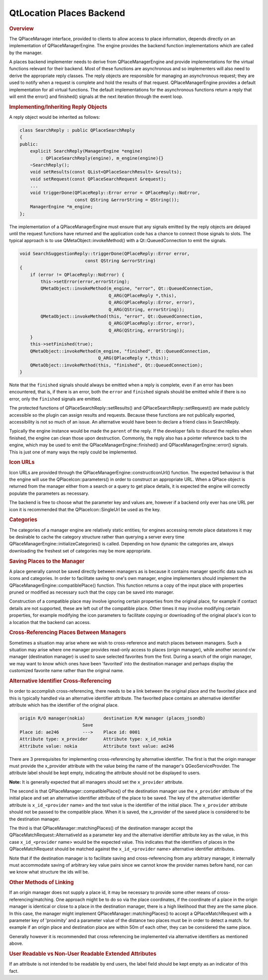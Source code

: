 .. _sdk_qtlocation_places_backend:
QtLocation Places Backend
=========================



.. rubric:: Overview
   :name: overview

The QPlaceManager interface, provided to clients to allow access to
place information, depends directly on an implementation of
QPlaceManagerEngine. The engine provides the backend function
implementations which are called by the manager.

A places backend implementer needs to derive from QPlaceManagerEngine
and provide implementations for the virtual functions relevant for their
backend. Most of these functions are asynchronous and so implementers
will also need to derive the appropriate reply classes. The reply
objects are responsible for managing an asynchronous request; they are
used to notify when a request is complete and hold the results of that
request. QPlaceManagerEngine provides a default implementation for all
virtual functions. The default implementations for the asynchronous
functions return a reply that will emit the error() and finished()
signals at the next iteration through the event loop.

.. rubric:: Implementing/Inheriting Reply Objects
   :name: implementing-inheriting-reply-objects

A reply object would be inherited as follows:

.. code:: cpp

    class SearchReply : public QPlaceSearchReply
    {
    public:
        explicit SearchReply(ManagerEngine *engine)
            : QPlaceSearchReply(engine), m_engine(engine){}
        ~SearchReply();
        void setResults(const QList<QPlaceSearchResult> &results);
        void setRequest(const QPlaceSearchRequest &request);
        ...
        void triggerDone(QPlaceReply::Error error = QPlaceReply::NoError,
                         const QString &errorString = QString());
        ManagerEngine *m_engine;
    };

The implementation of a QPlaceManagerEngine must ensure that any signals
emitted by the reply objects are delayed until the request functions
have returned and the application code has a chance to connect those
signals to slots. The typical approach is to use
QMetaObject::invokeMethod() with a Qt::QueuedConnection to emit the
signals.

.. code:: cpp

    void SearchSuggestionReply::triggerDone(QPlaceReply::Error error,
                             const QString &errorString)
    {
        if (error != QPlaceReply::NoError) {
            this->setError(error,errorString);
            QMetaObject::invokeMethod(m_engine, "error", Qt::QueuedConnection,
                                      Q_ARG(QPlaceReply *,this),
                                      Q_ARG(QPlaceReply::Error, error),
                                      Q_ARG(QString, errorString));
            QMetaObject::invokeMethod(this, "error", Qt::QueuedConnection,
                                      Q_ARG(QPlaceReply::Error, error),
                                      Q_ARG(QString, errorString));
        }
        this->setFinished(true);
        QMetaObject::invokeMethod(m_engine, "finished", Qt::QueuedConnection,
                                  Q_ARG(QPlaceReply *,this));
        QMetaObject::invokeMethod(this, "finished", Qt::QueuedConnection);
    }

Note that the ``finished`` signals should always be emitted when a reply
is complete, even if an error has been encountered, that is, if there is
an error, both the ``error`` and ``finished`` signals should be emitted
while if there is no error, only the ``finished`` signals are emitted.

The protected functions of QPlaceSearchReply::setResults() and
QPlaceSearchReply::setRequest() are made publicly accessible so the
plugin can assign results and requests. Because these functions are not
publically exported, accessibility is not so much of an issue. An
alternative would have been to declare a friend class in SearchReply.

Typically the engine instance would be made the ``parent`` of the reply.
If the developer fails to discard the replies when finished, the engine
can clean those upon destruction. Commonly, the reply also has a pointer
reference back to the engine, which may be used to emit the
QPlaceManagerEngine::finished() and QPlaceManagerEngine::error()
signals. This is just one of many ways the reply could be implemented.

.. rubric:: Icon URLs
   :name: icon-urls

Icon URLs are provided through the
QPlaceManagerEngine::constructIconUrl() function. The expected behaviour
is that the engine will use the QPlaceIcon::parameters() in order to
construct an appropriate URL. When a QPlace object is returned from the
manager either from a search or a query to get place details, it is
expected the engine will correctly populate the parameters as necessary.

The backend is free to choose what the parameter key and values are,
however if a backend only ever has one URL per icon it is recommended
that the QPlaceIcon::SingleUrl be used as the key.

.. rubric:: Categories
   :name: categories

The categories of a manager engine are relatively static entities; for
engines accessing remote place datastores it may be desirable to cache
the category structure rather than querying a server every time
QPlaceManagerEngine::initializeCategories() is called. Depending on how
dynamic the categories are, always downloading the freshest set of
categories may be more appropriate.

.. rubric:: Saving Places to the Manager
   :name: saving-places-to-the-manager

A place generally cannot be saved directly between managers as is
because it contains manager specific data such as icons and categories.
In order to facilitate saving to one's own manager, engine implementers
should implement the QPlaceManagerEngine::compatiblePlace() function.
This function returns a copy of the input place with properties pruned
or modified as necessary such that the copy can be saved into manager.

Construction of a compatible place may involve ignoring certain
properties from the original place, for example if contact details are
not supported, these are left out of the compatible place. Other times
it may involve modifying certain properties, for example modifying the
icon parameters to facilitate copying or downloading of the original
place's icon to a location that the backend can access.

.. rubric:: Cross-Referencing Places Between Managers
   :name: cross-referencing-places-between-managers

Sometimes a situation may arise where we wish to cross-reference and
match places between managers. Such a situation may arise where one
manager provides read-only access to places (origin manager), while
another second r/w manager (destination manager) is used to save
selected favorites from the first. During a search of the origin
manager, we may want to know which ones have been 'favorited' into the
destination manager and perhaps display the customized favorite name
rather than the original name.

.. rubric:: Alternative Identifier Cross-Referencing
   :name: alternative-identifier-cross-referencing

In order to accomplish cross-referencing, there needs to be a link
between the original place and the favorited place and this is typically
handled via an alternative identifier attribute. The favorited place
contains an alternative identifier attribute which has the identifier of
the original place.

.. code:: cpp

    origin R/O manager(nokia)       destination R/W manager (places_jsondb)
                            Save
    Place id: ae246         --->    Place id: 0001
    Attribute type: x_provider      Attribute type: x_id_nokia
    Attribute value: nokia          Attribute text value: ae246

There are 3 prerequisites for implementing cross-referencing by
alternative identifier. The first is that the origin manager must
provide the x\_provider attribute with the value being the name of the
manager's QGeoServiceProvider. The attribute label should be kept empty,
indicating the attribute should not be displayed to users.

**Note:** It is generally expected that all managers should set the
``x_provider`` attribute.

The second is that QPlaceManager::compatiblePlace() of the destination
manager use the ``x_provider`` attribute of the initial place and set an
alternative identifier attribute of the place to be saved. The key of
the alternative identifier attribute is ``x_id_<provider`` name> and the
text value is the identifier of the initial place. The ``x_provider``
attribute should not be passed to the compatible place. When it is
saved, the x\_provider of the saved place is considered to be the
destination manager.

The third is that QPlaceManager::matchingPlaces() of the destination
manager accept the QPlaceMatchRequest::AlternativeId as a parameter key
and the alternative identifier attribute key as the value, in this case
``x_id_<provider`` name> would be the expected value. This indicates
that the identifiers of places in the QPlaceMatchRequest should be
matched against the ``x_id_<provider`` name> alternative identifier
attributes.

Note that if the destination manager is to facilitate saving and
cross-referencing from any arbitrary manager, it internally must
accommodate saving of arbitrary key value pairs since we cannot know the
provider names before hand, nor can we know what structure the ids will
be.

.. rubric:: Other Methods of Linking
   :name: other-methods-of-linking

If an origin manager does not supply a place id, it may be necessary to
provide some other means of cross-referencing/matching. One approach
might be to do so via the place coordinates, if the coordinate of a
place in the origin manager is identical or close to a place in the
destination manager, there is a high likelihood that they are the same
place. In this case, the manager might implement
QPlaceManager::matchingPlaces() to accept a QPlaceMatchRequest with a
parameter key of 'proximity' and a parameter value of the distance two
places must be in order to detect a match. for example if an origin
place and destination place are within 50m of each other, they can be
considered the same place.

Generally however it is recommended that cross referencing be
implemented via alternative identifiers as mentioned above.

.. rubric:: User Readable vs Non-User Readable Extended Attributes
   :name: user-readable-vs-non-user-readable-extended-attributes

If an attribute is not intended to be readable by end users, the label
field should be kept empty as an indicator of this fact.

